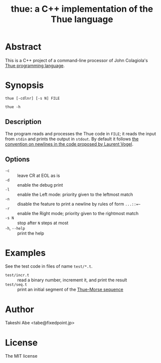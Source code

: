 #+TITLE: thue: a C++ implementation of the Thue language

* Abstract
This is a C++ project of a command-line processor of John Colagiola's [[https://en.wikipedia.org/wiki/Thue_(programming_language)][Thue programming language]].

* Synopsis

=thue [-cdlnr] [-s N] FILE=

=thue -h=

** Description
The program reads and processes the Thue code in =FILE=; it reads the input from =stdin= and prints the output in =stdout=.
By default it follows [[http://lvogel.free.fr/thue.htm][the convention on newlines in the code proposed by Laurent Vogel]].

** Options

- =-c= :: leave CR at EOL as is
- =-d= :: enable the debug print
- =-l= :: enable the Left mode: priority given to the leftmost match
- =-n= :: disable the feature to print a newline by rules of form =...::=~=
- =-r= :: enable the Right mode; priority given to the rightmost match
- =-s N= :: stop after =N= steps at most
- =-h=, =--help= :: print the help

* Examples
See the test code in files of name =test/*.t=.
- =test/incr.t= :: read a binary number, increment it, and print the result
- =test/seq.t= :: print an initial segment of the [[https://en.wikipedia.org/wiki/Thue%E2%80%93Morse_sequence][Thue-Morse sequence]]

* Author
Takeshi Abe <tabe@fixedpoint.jp>

* License
The MIT license
